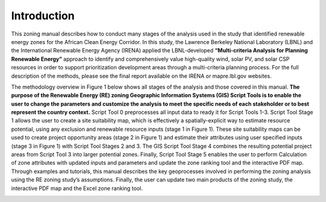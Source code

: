 ============
Introduction
============

This zoning manual describes how to conduct many stages of the analysis used in the study that identified renewable energy zones for the African Clean Energy Corridor. In this study, the Lawrence Berkeley National Laboratory (LBNL) and the International Renewable Energy Agency (IRENA) applied the LBNL-developed **“Multi-criteria Analysis for Planning Renewable Energy”** approach to identify and comprehensively value high-quality wind, solar PV, and solar CSP resources in order to support prioritization development areas through a multi-criteria planning process. For the full description of the methods, please see the final report available on the IRENA or mapre.lbl.gov websites.

The methodology overview in Figure 1 below shows all stages of the analysis and those covered in this manual. **The purpose of the  Renewable Energy (RE) zoning Geographic Information Systems (GIS) Script Tools is to enable the user to change the parameters and customize the analysis to meet the specific needs of each stakeholder or to best represent the country context.** Script Tool 0 preprocesses all input data to ready it for Script Tools 1-3. Script Tool Stage 1 allows the user to create a site suitability map, which is effectively a spatially-explicit way to estimate resource potential, using any exclusion and renewable resource inputs (stage 1 in Figure 1). These site suitability maps can be used to create project opportunity areas (stage 2 in Figure 1) and estimate their attributes using user specified inputs (stage 3 in Figure 1) with Script Tool Stages 2 and 3. The GIS Script Tool Stage 4 combines the resulting potential project areas from Script Tool 3 into larger potential zones. Finally, Script Tool Stage 5  enables the user to perform Calculation of zone attributes with updated inputs and parameters and update the zone ranking tool and the interactive PDF map. Through examples and tutorials, this manual describes the key geoprocesses involved in performing the zoning analysis using the RE zoning study’s assumptions. Finally, the user can update two main products of the zoning study, the interactive PDF map and the Excel zone ranking tool.

.. image:: img/figure1.png
    :width: 800
    :alt: Figure 1
